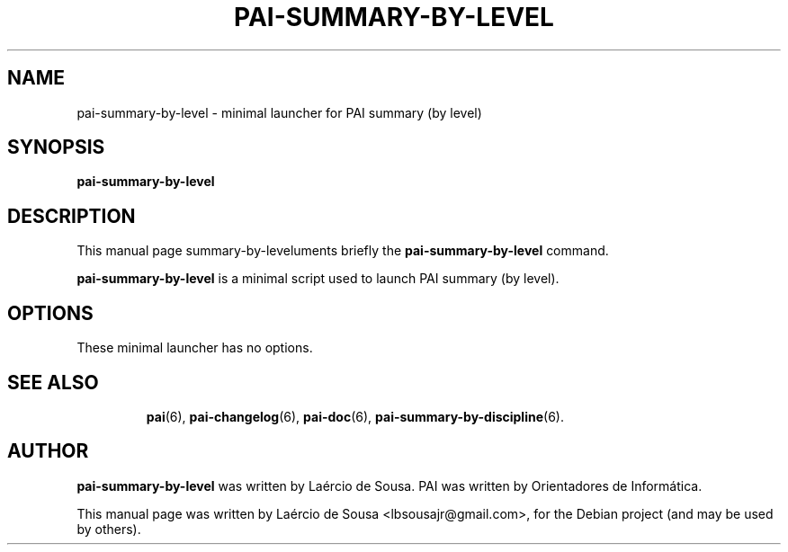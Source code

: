 .\"                                      Hey, EMACS: -*- nroff -*-
.\" First parameter, NAME, should be all caps
.\" Second parameter, SECTION, should be 1-8, maybe w/ subsection
.\" other parameters are allowed: see man(7), man(1)
.TH PAI-SUMMARY-BY-LEVEL 6 "May 18, 2012"
.\" Please adjust this date whenever revising the manpage.
.\"
.\" Some roff macros, for reference:
.\" .nh        disable hyphenation
.\" .hy        enable hyphenation
.\" .ad l      left justify
.\" .ad b      justify to both left and right margins
.\" .nf        disable filling
.\" .fi        enable filling
.\" .br        insert line break
.\" .sp <n>    insert n+1 empty lines
.\" for manpage-specific macros, see man(7)
.SH NAME
pai-summary-by-level \- minimal launcher for PAI summary (by level)
.SH SYNOPSIS
.B pai-summary-by-level
.SH DESCRIPTION
This manual page summary-by-leveluments briefly the
.B pai-summary-by-level
command.
.PP
.\" TeX users may be more comfortable with the \fB<whatever>\fP and
.\" \fI<whatever>\fP escape sequences to invode bold face and italics,
.\" respectively.
\fBpai-summary-by-level\fP is a minimal script used to launch PAI summary (by level).
.SH OPTIONS
These minimal launcher has no options.
.TP
.SH SEE ALSO
.BR pai (6),
.BR pai-changelog (6),
.BR pai-doc (6),
.BR pai-summary-by-discipline (6).
.SH AUTHOR
.B pai-summary-by-level
was written by Laércio de Sousa. PAI was written by
Orientadores de Informática.
.PP
This manual page was written by Laércio de Sousa <lbsousajr@gmail.com>,
for the Debian project (and may be used by others).
